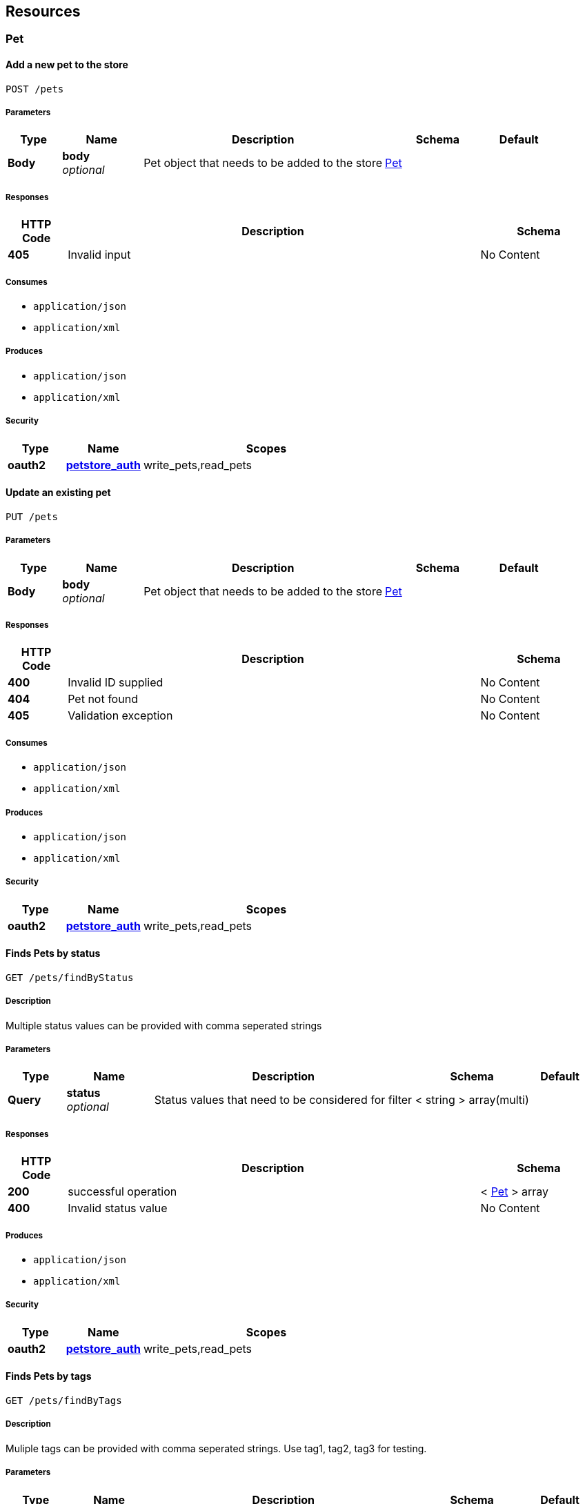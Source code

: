 
[[_paths]]
== Resources

[[_pet_resource]]
=== Pet

[[_addpet]]
==== Add a new pet to the store
....
POST /pets
....


===== Parameters

[options="header", cols=".^2,.^3,.^9,.^4,.^2"]
|===
|Type|Name|Description|Schema|Default
|*Body*|*body* +
_optional_|Pet object that needs to be added to the store|<<_pet,Pet>>|
|===


===== Responses

[options="header", cols=".^2,.^14,.^4"]
|===
|HTTP Code|Description|Schema
|*405*|Invalid input|No Content
|===


===== Consumes

* `application/json`
* `application/xml`


===== Produces

* `application/json`
* `application/xml`


===== Security

[options="header", cols=".^3,.^4,.^13"]
|===
|Type|Name|Scopes
|*oauth2*|*<<_petstore_auth,petstore_auth>>*|write_pets,read_pets
|===


[[_updatepet]]
==== Update an existing pet
....
PUT /pets
....


===== Parameters

[options="header", cols=".^2,.^3,.^9,.^4,.^2"]
|===
|Type|Name|Description|Schema|Default
|*Body*|*body* +
_optional_|Pet object that needs to be added to the store|<<_pet,Pet>>|
|===


===== Responses

[options="header", cols=".^2,.^14,.^4"]
|===
|HTTP Code|Description|Schema
|*400*|Invalid ID supplied|No Content
|*404*|Pet not found|No Content
|*405*|Validation exception|No Content
|===


===== Consumes

* `application/json`
* `application/xml`


===== Produces

* `application/json`
* `application/xml`


===== Security

[options="header", cols=".^3,.^4,.^13"]
|===
|Type|Name|Scopes
|*oauth2*|*<<_petstore_auth,petstore_auth>>*|write_pets,read_pets
|===


[[_findpetsbystatus]]
==== Finds Pets by status
....
GET /pets/findByStatus
....


===== Description
Multiple status values can be provided with comma seperated strings


===== Parameters

[options="header", cols=".^2,.^3,.^9,.^4,.^2"]
|===
|Type|Name|Description|Schema|Default
|*Query*|*status* +
_optional_|Status values that need to be considered for filter|< string > array(multi)|
|===


===== Responses

[options="header", cols=".^2,.^14,.^4"]
|===
|HTTP Code|Description|Schema
|*200*|successful operation|< <<_pet,Pet>> > array
|*400*|Invalid status value|No Content
|===


===== Produces

* `application/json`
* `application/xml`


===== Security

[options="header", cols=".^3,.^4,.^13"]
|===
|Type|Name|Scopes
|*oauth2*|*<<_petstore_auth,petstore_auth>>*|write_pets,read_pets
|===


[[_findpetsbytags]]
==== Finds Pets by tags
....
GET /pets/findByTags
....


===== Description
Muliple tags can be provided with comma seperated strings. Use tag1, tag2, tag3 for testing.


===== Parameters

[options="header", cols=".^2,.^3,.^9,.^4,.^2"]
|===
|Type|Name|Description|Schema|Default
|*Query*|*tags* +
_optional_|Tags to filter by|< string > array(multi)|
|===


===== Responses

[options="header", cols=".^2,.^14,.^4"]
|===
|HTTP Code|Description|Schema
|*200*|successful operation|< <<_pet,Pet>> > array
|*400*|Invalid tag value|No Content
|===


===== Produces

* `application/json`
* `application/xml`


===== Security

[options="header", cols=".^3,.^4,.^13"]
|===
|Type|Name|Scopes
|*oauth2*|*<<_petstore_auth,petstore_auth>>*|write_pets,read_pets
|===


[[_updatepetwithform]]
==== Updates a pet in the store with form data
....
POST /pets/{petId}
....


===== Parameters

[options="header", cols=".^2,.^3,.^9,.^4,.^2"]
|===
|Type|Name|Description|Schema|Default
|*Path*|*petId* +
_required_|ID of pet that needs to be updated|string|
|*FormData*|*name* +
_required_|Updated name of the pet|string|
|*FormData*|*status* +
_required_|Updated status of the pet|string|
|===


===== Responses

[options="header", cols=".^2,.^14,.^4"]
|===
|HTTP Code|Description|Schema
|*405*|Invalid input|No Content
|===


===== Consumes

* `application/x-www-form-urlencoded`


===== Produces

* `application/json`
* `application/xml`


===== Security

[options="header", cols=".^3,.^4,.^13"]
|===
|Type|Name|Scopes
|*oauth2*|*<<_petstore_auth,petstore_auth>>*|write_pets,read_pets
|===


[[_getpetbyid]]
==== Find pet by ID
....
GET /pets/{petId}
....


===== Description
Returns a pet when ID &lt; 10. ID &gt; 10 or nonintegers will simulate API error conditions


===== Parameters

[options="header", cols=".^2,.^3,.^9,.^4,.^2"]
|===
|Type|Name|Description|Schema|Default
|*Path*|*petId* +
_required_|ID of pet that needs to be fetched|integer(int64)|
|===


===== Responses

[options="header", cols=".^2,.^14,.^4"]
|===
|HTTP Code|Description|Schema
|*200*|successful operation|<<_pet,Pet>>
|*400*|Invalid ID supplied|No Content
|*404*|Pet not found|No Content
|===


===== Produces

* `application/json`
* `application/xml`


===== Security

[options="header", cols=".^3,.^4,.^13"]
|===
|Type|Name|Scopes
|*apiKey*|*<<_api_key,api_key>>*|
|*oauth2*|*<<_petstore_auth,petstore_auth>>*|write_pets,read_pets
|===


[[_deletepet]]
==== Deletes a pet
....
DELETE /pets/{petId}
....


===== Parameters

[options="header", cols=".^2,.^3,.^9,.^4,.^2"]
|===
|Type|Name|Description|Schema|Default
|*Header*|*api_key* +
_required_||string|
|*Path*|*petId* +
_required_|Pet id to delete|integer(int64)|
|===


===== Responses

[options="header", cols=".^2,.^14,.^4"]
|===
|HTTP Code|Description|Schema
|*400*|Invalid pet value|No Content
|===


===== Produces

* `application/json`
* `application/xml`


===== Security

[options="header", cols=".^3,.^4,.^13"]
|===
|Type|Name|Scopes
|*oauth2*|*<<_petstore_auth,petstore_auth>>*|write_pets,read_pets
|===


[[_store_resource]]
=== Store

[[_placeorder]]
==== Place an order for a pet
....
POST /stores/order
....


===== Parameters

[options="header", cols=".^2,.^3,.^9,.^4,.^2"]
|===
|Type|Name|Description|Schema|Default
|*Body*|*body* +
_optional_|order placed for purchasing the pet|<<_order,Order>>|
|===


===== Responses

[options="header", cols=".^2,.^14,.^4"]
|===
|HTTP Code|Description|Schema
|*200*|successful operation|<<_order,Order>>
|*400*|Invalid Order|No Content
|===


===== Produces

* `application/json`
* `application/xml`


[[_getorderbyid]]
==== Find purchase order by ID
....
GET /stores/order/{orderId}
....


===== Description
For valid response try integer IDs with value &lt;= 5 or &gt; 10. Other values will generated exceptions


===== Parameters

[options="header", cols=".^2,.^3,.^9,.^4,.^2"]
|===
|Type|Name|Description|Schema|Default
|*Path*|*orderId* +
_required_|ID of pet that needs to be fetched|string|
|===


===== Responses

[options="header", cols=".^2,.^14,.^4"]
|===
|HTTP Code|Description|Schema
|*200*|successful operation|<<_order,Order>>
|*400*|Invalid ID supplied|No Content
|*404*|Order not found|No Content
|===


===== Produces

* `application/json`
* `application/xml`


[[_deleteorder]]
==== Delete purchase order by ID
....
DELETE /stores/order/{orderId}
....


===== Description
For valid response try integer IDs with value &lt; 1000. Anything above 1000 or nonintegers will generate API errors


===== Parameters

[options="header", cols=".^2,.^3,.^9,.^4,.^2"]
|===
|Type|Name|Description|Schema|Default
|*Path*|*orderId* +
_required_|ID of the order that needs to be deleted|string|
|===


===== Responses

[options="header", cols=".^2,.^14,.^4"]
|===
|HTTP Code|Description|Schema
|*400*|Invalid ID supplied|No Content
|*404*|Order not found|No Content
|===


===== Produces

* `application/json`
* `application/xml`


[[_user_resource]]
=== User

[[_createuser]]
==== Create user
....
POST /users
....


===== Description
This can only be done by the logged in user.


===== Parameters

[options="header", cols=".^2,.^3,.^9,.^4,.^2"]
|===
|Type|Name|Description|Schema|Default
|*Body*|*body* +
_optional_|Created user object|<<_user,User>>|
|===


===== Responses

[options="header", cols=".^2,.^14,.^4"]
|===
|HTTP Code|Description|Schema
|*default*|successful operation|No Content
|===


===== Produces

* `application/json`
* `application/xml`


[[_createuserswitharrayinput]]
==== Creates list of users with given input array
....
POST /users/createWithArray
....


===== Parameters

[options="header", cols=".^2,.^3,.^9,.^4,.^2"]
|===
|Type|Name|Description|Schema|Default
|*Body*|*body* +
_optional_|List of user object|< <<_user,User>> > array|
|===


===== Responses

[options="header", cols=".^2,.^14,.^4"]
|===
|HTTP Code|Description|Schema
|*default*|successful operation|No Content
|===


===== Produces

* `application/json`
* `application/xml`


[[_createuserswithlistinput]]
==== Creates list of users with given input array
....
POST /users/createWithList
....


===== Parameters

[options="header", cols=".^2,.^3,.^9,.^4,.^2"]
|===
|Type|Name|Description|Schema|Default
|*Body*|*body* +
_optional_|List of user object|< <<_user,User>> > array|
|===


===== Responses

[options="header", cols=".^2,.^14,.^4"]
|===
|HTTP Code|Description|Schema
|*default*|successful operation|No Content
|===


===== Produces

* `application/json`
* `application/xml`


[[_loginuser]]
==== Logs user into the system
....
GET /users/login
....


===== Parameters

[options="header", cols=".^2,.^3,.^9,.^4,.^2"]
|===
|Type|Name|Description|Schema|Default
|*Query*|*password* +
_optional_|The password for login in clear text|string|
|*Query*|*username* +
_optional_|The user name for login|string|
|===


===== Responses

[options="header", cols=".^2,.^14,.^4"]
|===
|HTTP Code|Description|Schema
|*200*|successful operation|string
|*400*|Invalid username/password supplied|No Content
|===


===== Produces

* `application/json`
* `application/xml`


[[_logoutuser]]
==== Logs out current logged in user session
....
GET /users/logout
....


===== Responses

[options="header", cols=".^2,.^14,.^4"]
|===
|HTTP Code|Description|Schema
|*default*|successful operation|No Content
|===


===== Produces

* `application/json`
* `application/xml`


[[_getuserbyname]]
==== Get user by user name
....
GET /users/{username}
....


===== Parameters

[options="header", cols=".^2,.^3,.^9,.^4,.^2"]
|===
|Type|Name|Description|Schema|Default
|*Path*|*username* +
_required_|The name that needs to be fetched. Use user1 for testing.|string|
|===


===== Responses

[options="header", cols=".^2,.^14,.^4"]
|===
|HTTP Code|Description|Schema
|*200*|successful operation|<<_user,User>>
|*400*|Invalid username supplied|No Content
|*404*|User not found|No Content
|===


===== Produces

* `application/json`
* `application/xml`


[[_updateuser]]
==== Updated user
....
PUT /users/{username}
....


===== Description
This can only be done by the logged in user.


===== Parameters

[options="header", cols=".^2,.^3,.^9,.^4,.^2"]
|===
|Type|Name|Description|Schema|Default
|*Path*|*username* +
_required_|name that need to be deleted|string|
|*Body*|*body* +
_optional_|Updated user object|<<_user,User>>|
|===


===== Responses

[options="header", cols=".^2,.^14,.^4"]
|===
|HTTP Code|Description|Schema
|*400*|Invalid user supplied|No Content
|*404*|User not found|No Content
|===


===== Produces

* `application/json`
* `application/xml`


[[_deleteuser]]
==== Delete user
....
DELETE /users/{username}
....


===== Description
This can only be done by the logged in user.


===== Parameters

[options="header", cols=".^2,.^3,.^9,.^4,.^2"]
|===
|Type|Name|Description|Schema|Default
|*Path*|*username* +
_required_|The name that needs to be deleted|string|
|===


===== Responses

[options="header", cols=".^2,.^14,.^4"]
|===
|HTTP Code|Description|Schema
|*400*|Invalid username supplied|No Content
|*404*|User not found|No Content
|===


===== Produces

* `application/json`
* `application/xml`



